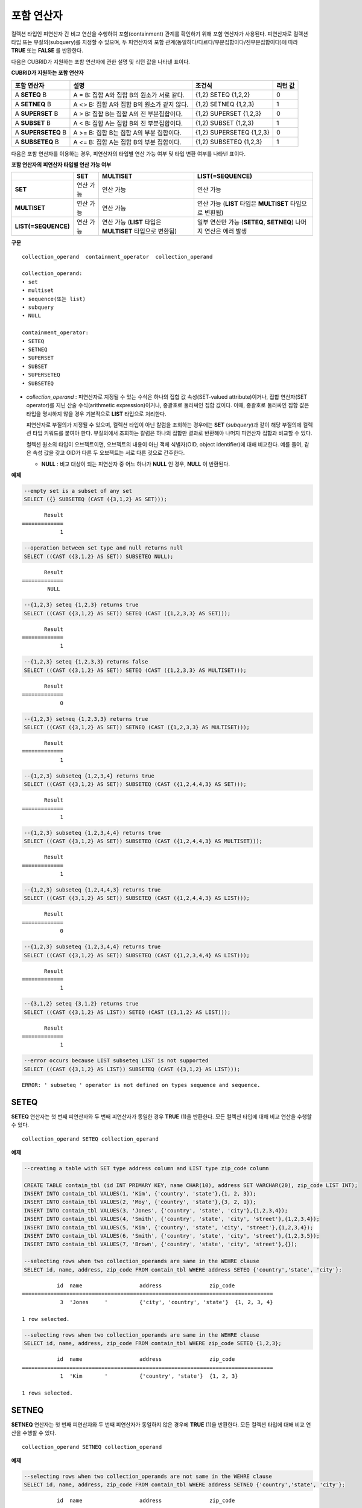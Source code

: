 ***********
포함 연산자
***********

컬렉션 타입인 피연산자 간 비교 연산을 수행하여 포함(containment) 관계를 확인하기 위해 포함 연산자가 사용된다. 피연산자로 컬렉션 타입 또는 부질의(subquery)를 지정할 수 있으며, 두 피연산자의 포함 관계(동일하다/다르다/부분집합이다/진부분집합이다)에 따라 **TRUE** 또는 **FALSE** 를 반환한다.

다음은 CUBRID가 지원하는 포함 연산자에 관한 설명 및 리턴 값을 나타낸 표이다.

**CUBRID가 지원하는 포함 연산자**

+----------------+-------------------------------------+--------------------------+----------+
| 포함 연산자    | 설명                                | 조건식                   | 리턴 값  |
+================+=====================================+==========================+==========+
| A              | A = B:                              | {1,2} SETEQ {1,2,2}      | 0        |
| **SETEQ**      | 집합 A와 집합 B의 원소가 서로 같다. |                          |          |
| B              |                                     |                          |          |
+----------------+-------------------------------------+--------------------------+----------+
| A              | A <> B:                             | {1,2} SETNEQ {1,2,3}     | 1        |
| **SETNEQ**     | 집합 A와 집합 B의 원소가 같지 않다. |                          |          |
| B              |                                     |                          |          |
+----------------+-------------------------------------+--------------------------+----------+
| A              | A > B:                              | {1,2} SUPERSET {1,2,3}   | 0        |
| **SUPERSET**   | 집합 B는 집합 A의 진 부분집합이다.  |                          |          |
| B              |                                     |                          |          |
+----------------+-------------------------------------+--------------------------+----------+
| A              | A < B:                              | {1,2} SUBSET {1,2,3}     | 1        |
| **SUBSET**     | 집합 A는 집합 B의 진 부분집합이다.  |                          |          |
| B              |                                     |                          |          |
+----------------+-------------------------------------+--------------------------+----------+
| A              | A >= B:                             | {1,2} SUPERSETEQ {1,2,3} | 0        |
| **SUPERSETEQ** | 집합 B는 집합 A의 부분 집합이다.    |                          |          |
| B              |                                     |                          |          |
+----------------+-------------------------------------+--------------------------+----------+
| A              | A <= B:                             | {1,2} SUBSETEQ {1,2,3}   | 1        |
| **SUBSETEQ**   | 집합 A는 집합 B의 부분 집합이다.    |                          |          |
| B              |                                     |                          |          |
+----------------+-------------------------------------+--------------------------+----------+

다음은 포함 연산자를 이용하는 경우, 피연산자의 타입별 연산 가능 여부 및 타입 변환 여부를 나타낸 표이다.

**포함 연산자의 피연산자 타입별 연산 가능 여부**

+---------------------+-----------+------------------+-------------------------+
|                     | SET       | MULTISET         | LIST(=SEQUENCE)         |
+=====================+===========+==================+=========================+
| **SET**             | 연산 가능 | 연산 가능        | 연산 가능               |
+---------------------+-----------+------------------+-------------------------+
| **MULTISET**        | 연산 가능 | 연산 가능        | 연산 가능               |
|                     |           |                  | (**LIST** 타입은        |
|                     |           |                  | **MULTISET**            |
|                     |           |                  | 타입으로 변환됨)        |
+---------------------+-----------+------------------+-------------------------+
| **LIST(=SEQUENCE)** | 연산 가능 | 연산 가능        | 일부 연산만 가능        |
|                     |           | (**LIST** 타입은 | (**SETEQ**, **SETNEQ**) |
|                     |           | **MULTISET**     | 나머지 연산은           |
|                     |           | 타입으로 변환됨) | 에러 발생               |
+---------------------+-----------+------------------+-------------------------+

**구문**

::

    collection_operand  containment_operator  collection_operand
     
    collection_operand:
    • set
    • multiset
    • sequence(또는 list)
    • subquery
    • NULL
     
    containment_operator:
    • SETEQ
    • SETNEQ
    • SUPERSET
    • SUBSET
    • SUPERSETEQ
    • SUBSETEQ

*   *collection_operand* : 피연산자로 지정될 수 있는 수식은 하나의 집합 값 속성(SET-valued attribute)이거나, 집합 연산자(SET operator)를 지닌 산술 수식(arithmetic expression)이거나, 중괄호로 둘러싸인 집합 값이다. 이때, 중괄호로 둘러싸인 집합 값은 타입을 명시하지 않을 경우 기본적으로 **LIST** 타입으로 처리한다.

    피연산자로 부질의가 지정될 수 있으며, 컬렉션 타입이 아닌 칼럼을 조회하는 경우에는 **SET** (*subquery*)과 같이 해당 부질의에 컬렉션 타입 키워드를 붙여야 한다. 부질의에서 조회하는 칼럼은 하나의 집합만 결과로 반환해야 나머지 피연산자 집합과 비교할 수 있다.

    컬렉션 원소의 타입이 오브젝트이면, 오브젝트의 내용이 아닌 객체 식별자(OID, object identifier)에 대해 비교한다. 예를 들어, 같은 속성 값을 갖고 OID가 다른 두 오브젝트는 서로 다른 것으로 간주한다.

    *   **NULL** : 비교 대상이 되는 피연산자 중 어느 하나가 **NULL** 인 경우, **NULL** 이 반환된다.

**예제**

.. code-block:: sql

    --empty set is a subset of any set
    SELECT ({} SUBSETEQ (CAST ({3,1,2} AS SET)));
    
::

           Result
    =============
                1
     
.. code-block:: sql

    --operation between set type and null returns null
    SELECT ((CAST ({3,1,2} AS SET)) SUBSETEQ NULL);
    
::

           Result
    =============
            NULL
     
.. code-block:: sql

    --{1,2,3} seteq {1,2,3} returns true
    SELECT ((CAST ({3,1,2} AS SET)) SETEQ (CAST ({1,2,3,3} AS SET)));
    
::

           Result
    =============
                1
     
.. code-block:: sql

    --{1,2,3} seteq {1,2,3,3} returns false
    SELECT ((CAST ({3,1,2} AS SET)) SETEQ (CAST ({1,2,3,3} AS MULTISET)));
    
::

           Result
    =============
                0
     
.. code-block:: sql

    --{1,2,3} setneq {1,2,3,3} returns true
    SELECT ((CAST ({3,1,2} AS SET)) SETNEQ (CAST ({1,2,3,3} AS MULTISET)));
    
::

           Result
    =============
                1
     
.. code-block:: sql

    --{1,2,3} subseteq {1,2,3,4} returns true
    SELECT ((CAST ({3,1,2} AS SET)) SUBSETEQ (CAST ({1,2,4,4,3} AS SET)));
    
::

           Result
    =============
                1
     
.. code-block:: sql

    --{1,2,3} subseteq {1,2,3,4,4} returns true
    SELECT ((CAST ({3,1,2} AS SET)) SUBSETEQ (CAST ({1,2,4,4,3} AS MULTISET)));
    
::

           Result
    =============
                1
     
.. code-block:: sql

    --{1,2,3} subseteq {1,2,4,4,3} returns true
    SELECT ((CAST ({3,1,2} AS SET)) SUBSETEQ (CAST ({1,2,4,4,3} AS LIST)));
    
::

           Result
    =============
                0
     
.. code-block:: sql

    --{1,2,3} subseteq {1,2,3,4,4} returns true
    SELECT ((CAST ({3,1,2} AS SET)) SUBSETEQ (CAST ({1,2,3,4,4} AS LIST)));
    
::

           Result
    =============
                1
     
.. code-block:: sql

    --{3,1,2} seteq {3,1,2} returns true
    SELECT ((CAST ({3,1,2} AS LIST)) SETEQ (CAST ({3,1,2} AS LIST)));
    
::

           Result
    =============
                1
                
.. code-block:: sql

    --error occurs because LIST subseteq LIST is not supported
    SELECT ((CAST ({3,1,2} AS LIST)) SUBSETEQ (CAST ({3,1,2} AS LIST)));
         
::

    ERROR: ' subseteq ' operator is not defined on types sequence and sequence.

SETEQ
=====

**SETEQ** 연산자는 첫 번째 피연산자와 두 번째 피연산자가 동일한 경우 **TRUE** (1)을 반환한다. 모든 컬렉션 타입에 대해 비교 연산을 수행할 수 있다. ::

    collection_operand SETEQ collection_operand

**예제**

.. code-block:: sql

    --creating a table with SET type address column and LIST type zip_code column
     
    CREATE TABLE contain_tbl (id INT PRIMARY KEY, name CHAR(10), address SET VARCHAR(20), zip_code LIST INT);
    INSERT INTO contain_tbl VALUES(1, 'Kim', {'country', 'state'},{1, 2, 3});
    INSERT INTO contain_tbl VALUES(2, 'Moy', {'country', 'state'},{3, 2, 1});
    INSERT INTO contain_tbl VALUES(3, 'Jones', {'country', 'state', 'city'},{1,2,3,4});
    INSERT INTO contain_tbl VALUES(4, 'Smith', {'country', 'state', 'city', 'street'},{1,2,3,4});
    INSERT INTO contain_tbl VALUES(5, 'Kim', {'country', 'state', 'city', 'street'},{1,2,3,4});
    INSERT INTO contain_tbl VALUES(6, 'Smith', {'country', 'state', 'city', 'street'},{1,2,3,5});
    INSERT INTO contain_tbl VALUES(7, 'Brown', {'country', 'state', 'city', 'street'},{});
     
    --selecting rows when two collection_operands are same in the WEHRE clause
    SELECT id, name, address, zip_code FROM contain_tbl WHERE address SETEQ {'country','state', 'city'};
    
::

               id  name                  address               zip_code
    ===============================================================================
                3  'Jones     '          {'city', 'country', 'state'}  {1, 2, 3, 4}
     
    1 row selected.
     
.. code-block:: sql

    --selecting rows when two collection_operands are same in the WEHRE clause
    SELECT id, name, address, zip_code FROM contain_tbl WHERE zip_code SETEQ {1,2,3};
    
     
::

               id  name                  address               zip_code
    ===============================================================================
                1  'Kim       '          {'country', 'state'}  {1, 2, 3}
     
    1 rows selected.

SETNEQ
======

**SETNEQ** 연산자는 첫 번째 피연산자와 두 번째 피연산자가 동일하지 않은 경우에 **TRUE** (1)을 반환한다. 모든 컬렉션 타입에 대해 비교 연산을 수행할 수 있다. ::

    collection_operand SETNEQ collection_operand
    
**예제**

.. code-block:: sql

    --selecting rows when two collection_operands are not same in the WEHRE clause
    SELECT id, name, address, zip_code FROM contain_tbl WHERE address SETNEQ {'country','state', 'city'};
    
::

               id  name                  address               zip_code
    ===============================================================================
                1  'Kim       '          {'country', 'state'}  {1, 2, 3}
                2  'Moy       '          {'country', 'state'}  {3, 2, 1}
                4  'Smith     '          {'city', 'country', 'state', 'street'}  {1, 2, 3, 4}
                5  'Kim       '          {'city', 'country', 'state', 'street'}  {1, 2, 3, 4}
                6  'Smith     '          {'city', 'country', 'state', 'street'}  {1, 2, 3, 5}
                7  'Brown     '          {'city', 'country', 'state', 'street'}  {} 
     
    6 rows selected.
     
.. code-block:: sql

    --selecting rows when two collection_operands are not same in the WEHRE clause
    SELECT id, name, address, zip_code FROM contain_tbl WHERE zip_code SETNEQ {1,2,3};
    
::

               id  name                  address               zip_code
    ===============================================================================
                2  'Moy       '          {'country', 'state'}  {3, 2, 1}
                3  'Jones     '          {'city', 'country', 'state'}  {1, 2, 3, 4}
                4  'Smith     '          {'city', 'country', 'state', 'street'}  {1, 2, 3, 4}
                5  'Kim       '          {'city', 'country', 'state', 'street'}  {1, 2, 3, 4}
                6  'Smith     '          {'city', 'country', 'state', 'street'}  {1, 2, 3, 5}
                7  'Brown     '          {'city', 'country', 'state', 'street'}  {}

SUPERSET
========

**SUPERSET** 연산자는 첫 번째 피연산자가 두 번째 피연산자의 모든 원소를 포함하는 경우, 즉 두 번째 피연산자가 첫 번째 피연산자의 진부분집합인 경우 **TRUE** (1)을 반환한다. 피연산자 집합이 서로 동일한 경우에는 **FALSE** (0)을 반환한다. 단, 피연산자가 모두 **LIST** 타입인 경우에는 **SUPERSET** 연산을 지원하지 않는다. ::

    collection_operand SUPERSET collection_operand

**예제**

.. code-block:: sql

    --selecting rows when the first operand is a superset of the second operand and they are not same
    SELECT id, name, address, zip_code FROM contain_tbl WHERE address SUPERSET {'country','state','city'};
    
::

               id  name                  address               zip_code
    ===============================================================================
                4  'Smith     '          {'city', 'country', 'state', 'street'}  {1, 2, 3, 4}
                5  'Kim       '          {'city', 'country', 'state', 'street'}  {1, 2, 3, 4}
                6  'Smith     '          {'city', 'country', 'state', 'street'}  {1, 2, 3, 5}
                7  'Brown     '          {'city', 'country', 'state', 'street'}  {} 
     
.. code-block:: sql

    --SUPERSET operator cannot be used for comparison between LIST and LIST type values
    SELECT id, name, address, zip_code FROM contain_tbl WHERE zip_code SUPERSET {1,2,3};
     
::

    ERROR: ' superset ' operator is not defined on types sequence and sequence.
     
.. code-block:: sql

    --Comparing operands with a SUPERSET operator after casting LIST type as SET type
    SELECT id, name, address, zip_code FROM contain_tbl WHERE zip_code SUPERSET (CAST ({1,2,3} AS SET));
    
::

               id  name                  address               zip_code
    ===============================================================================
                3  'Jones     '          {'city', 'country', 'state'}  {1, 2, 3, 4} 
                4  'Smith     '          {'city', 'country', 'state', 'street'}  {1, 2, 3, 4}
                5  'Kim       '          {'city', 'country', 'state', 'street'}  {1, 2, 3, 4}
                6  'Smith     '          {'city', 'country', 'state', 'street'}  {1, 2, 3, 5}

SUPERSETEQ
==========

**SUPERSETEQ** 연산자는 첫 번째 피연산자가 두 번째 피연산자의 모든 원소를 포함하거나 서로 동일한 경우, 즉 두 번째 피연산자가 첫 번째 피연산자의 부분집합인 경우 **TRUE** (1)를 반환한다. 단, 피연산자가 모두 **LIST** 타입인 경우에는 **SUPERSETEQ** 연산을 지원하지 않는다. ::

    collection_operand SUPERSETEQ collection_operand

**예제**

.. code-block:: sql

    --selecting rows when the first operand is a superset of the second operand
    SELECT id, name, address, zip_code FROM contain_tbl WHERE address SUPERSETEQ {'country','state','city'};
     
::

               id  name                  address               zip_code
    ===============================================================================
                3  'Jones     '          {'city', 'country', 'state'}  {1, 2, 3, 4}
                4  'Smith     '          {'city', 'country', 'state', 'street'}  {1, 2, 3, 4}
                5  'Kim       '          {'city', 'country', 'state', 'street'}  {1, 2, 3, 4}
                6  'Smith     '          {'city', 'country', 'state', 'street'}  {1, 2, 3, 5}
                7  'Brown     '          {'city', 'country', 'state', 'street'}  {}
     
.. code-block:: sql

    --SUPERSETEQ operator cannot be used for comparison between LIST and LIST type values
    SELECT id, name, address, zip_code FROM contain_tbl WHERE zip_code SUPERSETEQ {1,2,3};
     
::

    ERROR: ' superseteq ' operator is not defined on types sequence and sequence.
     
.. code-block:: sql

    --Comparing operands with a SUPERSETEQ operator after casting LIST type as SET type
    SELECT id, name, address, zip_code FROM contain_tbl WHERE zip_code SUPERSETEQ (CAST ({1,2,3} AS SET));
    
::

               id  name                  address               zip_code
    ===============================================================================
                1  'Kim       '          {'country', 'state'}  {1, 2, 3}
                3  'Jones     '          {'city', 'country', 'state'}  {1, 2, 3, 4} 
                4  'Smith     '          {'city', 'country', 'state', 'street'}  {1, 2, 3, 4}
                5  'Kim       '          {'city', 'country', 'state', 'street'}  {1, 2, 3, 4}
                6  'Smith     '          {'city', 'country', 'state', 'street'}  {1, 2, 3, 5}

SUBSET
======

**SUBSET** 연산자는 두 번째 피연산자가 첫 번째 피연산자의 모든 원소를 포함하는 경우, 즉 첫 번째 피연산자가 두 번째 피연산자의 진부분집합인 경우 **TRUE** (1)을 반환한다. 피연산자 집합이 서로 동일한 경우에는 **FALSE** (0)을 반환한다. 단, 피연산자가 모두 **LIST** 타입인 경우에는 **SUBSET** 연산을 지원하지 않는다. ::

    collection_operand SUBSET collection_operand

**예제**

.. code-block:: sql

    --selecting rows when the first operand is a subset of the second operand and they are not same
    SELECT id, name, address, zip_code FROM contain_tbl WHERE address SUBSET {'country','state','city'};
    
::

               id  name                  address               zip_code
    ===============================================================================
                1  'Kim       '          {'country', 'state'}  {1, 2, 3}
                2  'Moy       '          {'country', 'state'}  {3, 2, 1}
     
    --SUBSET operator cannot be used for comparison between LIST and LIST type values
    SELECT id, name, address, zip_code FROM contain_tbl WHERE zip_code SUBSET {1,2,3};
     
::

    ERROR: ' subset ' operator is not defined on types sequence and sequence.
     
    --Comparing operands with a SUBSET operator after casting LIST type as SET type
    SELECT id, name, address, zip_code FROM contain_tbl WHERE zip_code SUBSET (CAST ({1,2,3} AS SET));
    
::

               id  name                  address               zip_code
    ===============================================================================
                7  'Brown     '          {'city', 'country', 'state', 'street'}  {}

SUBSETEQ
========

**SUBSETEQ** 연산자는 두 번째 피연산자가 첫 번째 피연산자의 모든 원소를 포함하거나 서로 동일한 경우, 즉 첫 번째 피연산자가 두 번째 피연산자의 부분집합인 경우 **TRUE** (1)을 반환한다. 단, 피연산자가 모두 **LIST** 타입인 경우에는 **SUBSETEQ** 연산을 지원하지 않는다. ::

    collection_operand SUBSETEQ collection_operand

**예제**

.. code-block:: sql

    --selecting rows when the first operand is a subset of the second operand
    SELECT id, name, address, zip_code FROM contain_tbl WHERE address SUBSETEQ {'country','state','city'};
    
::

               id  name                  address               zip_code
    ===============================================================================
                1  'Kim       '          {'country', 'state'}  {1, 2, 3}
                2  'Moy       '          {'country', 'state'}  {3, 2, 1}
                3  'Jones     '          {'city', 'country', 'state'}  {1, 2, 3, 4}
     
.. code-block:: sql

    --SUBSETEQ operator cannot be used for comparison between LIST and LIST type values
    SELECT id, name, address, zip_code FROM contain_tbl WHERE zip_code SUBSETEQ {1,2,3};
     
::

    ERROR: ' subseteq ' operator is not defined on types sequence and sequence.
     
.. code-block:: sql

    --Comparing operands with a SUBSETEQ operator after casting LIST type as SET type
    SELECT id, name, address, zip_code FROM contain_tbl WHERE zip_code SUBSETEQ (CAST ({1,2,3} AS SET));
    
::

               id  name                  address               zip_code
    ===============================================================================
                1  'Kim       '          {'country', 'state'}  {1, 2, 3}
                7  'Brown     '          {'city', 'country', 'state', 'street'}  {}
